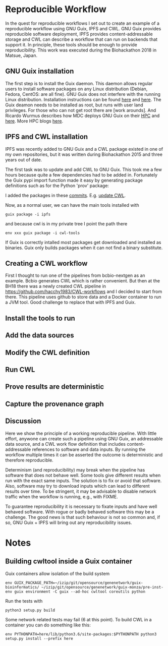 * Reproducible Workflow

In the quest for reproducible workflows I set out to create an example
of a reproducible workflow using GNU Guix, IPFS and CWL. GNU Guix
provides reproducible software deployment, IPFS provides
content-addressable storage and CWL can describe a workflow that can
run on backends that support it. In principle, these tools should be
enough to provide reproducibility. This work was executed during the
Biohackathon 2018 in Matsue, Japan.

** GNU Guix installation

The first step is to install the Guix daemon. This daemon allows
regular users to install software packages on any Linux distribution
(Debian, Fedora, CentOS: are all fine). GNU Guix does not interfere
with the running Linux distribution. Installation instructions can be
found [[https://gitlab.com/pjotrp/guix-notes/blob/master/INSTALL.org][here]] and [[https://www.gnu.org/software/guix/manual/html_node/Binary-Installation.html][here]]. The Guix deamon needs to be installed as
root, but runs with user land privileges. For those who can not get
root there are [work arounds]. And Ricardo Wurmus describes how MDC
deploys GNU Guix on their [[https://guix.mdc-berlin.de/documentation.html][HPC]] and [[https://elephly.net/posts/2015-04-17-gnu-guix.html][here]]. More HPC blogs [[https://guix-hpc.bordeaux.inria.fr/blog/][here]].

** IPFS and CWL installation

IPFS was recently added to GNU Guix and a CWL package existed in one of
my own repositories, but it was written during Biohackathon 2015 and
three years out of date.

The first task was to update and add CWL to GNU Guix. This took me a
few hours because quite a few dependencies had to be added
in. Fortunately the Guix pypi import function made it easy by
generating package definitions such as for the Python 'prov' package:

I added the packages in these [[https://gitlab.com/genenetwork/guix-bioinformatics/commits/master][commits]]. E.g. [[https://gitlab.com/genenetwork/guix-bioinformatics/commit/f65893ba096bc4b190d9101cca8fe490af80109e][update CWL]].

# CWL dependency graph

Now, as a normal user, we can have the main tools installed with

: guix package -i ipfs

and because cwl is in my private tree I point the path there

: env xxx guix package -i cwl-tools

If Guix is correctly intalled most packages get downloaded and
installed as binaries.  Guix only builds packages when it can not find
a binary substitute.

** Creating a CWL workflow

First I thought to run one of the pipelines from bcbio-nextgen as an
example. Bcbio generates CWL which is rather convenient. But then at
the BH18 there was a newly created CWL pipeline in
https://github.com/hacchy1983/CWL-workflows and I decided to start
from there. This pipeline uses github to store data and a Docker
container to run a JVM tool. Good challenge to replace that with IPFS
and Guix.

** Install the tools to run

** Add the data sources

** Modify the CWL definition

** Run CWL

** Prove results are deterministic

** Capture the provenance graph

** Discussion

Here we show the principle of a working reproducible pipeline. With
little effort, anywone can create such a pipeline using GNU Guix, an
addressable data source, and a CWL work flow definition that includes
content-addressable references to software and data inputs. By running
the workflow multiple times it can be asserted the outcome is
deterministic and therefore reproducible.

Determinism (and reproducibility) may break when the pipeline has
software that does not behave well. Some tools give different results
when run with the exact same inputs. The solution is to fix or avoid
that software. Also, software may try to download inputs which can
lead to different results over time. To be stringent, it may be
advisable to disable network traffic when the workflow is running,
e.g., with FIXME.

To guarantee reproducibility it is necessary to fixate inputs and have
well behaved software. With rogue or badly behaved software this may
be a challenge.  The good news is that such behaviour is not so common
and, if so, GNU Guix + IPFS will bring out any reproducibility issues.

* Notes

** Building cwltool inside a Guix container

Guix containers allow isolation of the build system

: env GUIX_PACKAGE_PATH=~/izip/git/opensource/genenetwork/guix-bioinformatics/ ~/izip/git/opensource/genenetwork/guix-monza/pre-inst-env guix environment -C guix --ad-hoc cwltool coreutils python

Run the tests with

: python3 setup.py build

Some network related tests may fail (6 at this point). To build CWL in a container
you can do something like this:

: env PYTHONPATH=here/lib/python3.6/site-packages:$PYTHONPATH python3 setup.py install --prefix here
